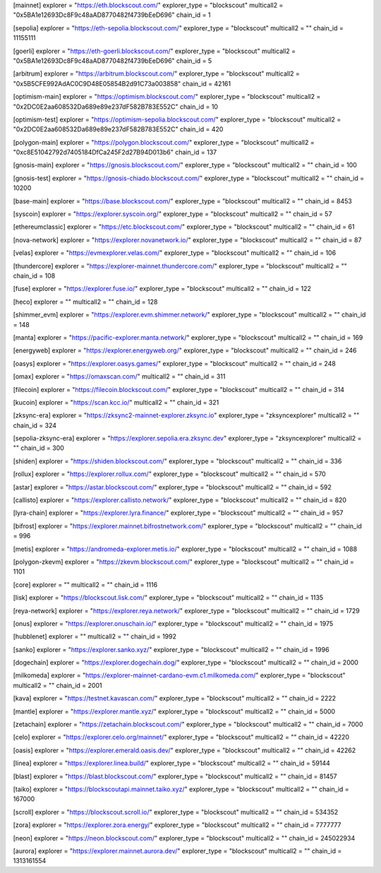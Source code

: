 [mainnet]
explorer = "https://eth.blockscout.com/"
explorer_type = "blockscout"
multicall2 = "0x5BA1e12693Dc8F9c48aAD8770482f4739bEeD696"
chain_id = 1

[sepolia]
explorer = "https://eth-sepolia.blockscout.com/"
explorer_type = "blockscout"
multicall2 = ""
chain_id = 11155111

[goerli]
explorer = "https://eth-goerli.blockscout.com/"
explorer_type = "blockscout"
multicall2 = "0x5BA1e12693Dc8F9c48aAD8770482f4739bEeD696"
chain_id = 5

[arbitrum]
explorer = "https://arbitrum.blockscout.com/"
explorer_type = "blockscout"
multicall2 = "0x5B5CFE992AdAC0C9D48E05854B2d91C73a003858"
chain_id = 42161

[optimism-main]
explorer = "https://optimism.blockscout.com/"
explorer_type = "blockscout"
multicall2 = "0x2DC0E2aa608532Da689e89e237dF582B783E552C"
chain_id = 10

[optimism-test]
explorer = "https://optimism-sepolia.blockscout.com/"
explorer_type = "blockscout"
multicall2 = "0x2DC0E2aa608532Da689e89e237dF582B783E552C"
chain_id = 420

[polygon-main]
explorer = "https://polygon.blockscout.com/"
explorer_type = "blockscout"
multicall2 = "0xc8E51042792d7405184DfCa245F2d27B94D013b6"
chain_id = 137

[gnosis-main]
explorer = "https://gnosis.blockscout.com/"
explorer_type = "blockscout"
multicall2 = ""
chain_id = 100

[gnosis-test]
explorer = "https://gnosis-chiado.blockscout.com/"
explorer_type = "blockscout"
multicall2 = ""
chain_id = 10200

[base-main]
explorer = "https://base.blockscout.com/"
explorer_type = "blockscout"
multicall2 = ""
chain_id = 8453

[syscoin]
explorer = "https://explorer.syscoin.org/"
explorer_type = "blockscout"
multicall2 = ""
chain_id = 57

[ethereumclassic]
explorer = "https://etc.blockscout.com/"
explorer_type = "blockscout"
multicall2 = ""
chain_id = 61

[nova-network]
explorer = "https://explorer.novanetwork.io/"
explorer_type = "blockscout"
multicall2 = ""
chain_id = 87

[velas]
explorer = "https://evmexplorer.velas.com/"
explorer_type = "blockscout"
multicall2 = ""
chain_id = 106

[thundercore]
explorer = "https://explorer-mainnet.thundercore.com/"
explorer_type = "blockscout"
multicall2 = ""
chain_id = 108

[fuse]
explorer = "https://explorer.fuse.io/"
explorer_type = "blockscout"
multicall2 = ""
chain_id = 122

[heco]
explorer = ""
multicall2 = ""
chain_id = 128

[shimmer_evm]
explorer = "https://explorer.evm.shimmer.network/"
explorer_type = "blockscout"
multicall2 = ""
chain_id = 148

[manta]
explorer = "https://pacific-explorer.manta.network/"
explorer_type = "blockscout"
multicall2 = ""
chain_id = 169

[energyweb]
explorer = "https://explorer.energyweb.org/"
explorer_type = "blockscout"
multicall2 = ""
chain_id = 246

[oasys]
explorer = "https://explorer.oasys.games/"
explorer_type = "blockscout"
multicall2 = ""
chain_id = 248

[omax]
explorer = "https://omaxscan.com/"
multicall2 = ""
chain_id = 311

[filecoin]
explorer = "https://filecoin.blockscout.com/"
explorer_type = "blockscout"
multicall2 = ""
chain_id = 314

[kucoin]
explorer = "https://scan.kcc.io/"
multicall2 = ""
chain_id = 321

[zksync-era]
explorer = "https://zksync2-mainnet-explorer.zksync.io"
explorer_type = "zksyncexplorer"
multicall2 = ""
chain_id = 324

[sepolia-zksync-era]
explorer = "https://explorer.sepolia.era.zksync.dev"
explorer_type = "zksyncexplorer"
multicall2 = ""
chain_id = 300

[shiden]
explorer = "https://shiden.blockscout.com/"
explorer_type = "blockscout"
multicall2 = ""
chain_id = 336

[rollux]
explorer = "https://explorer.rollux.com/"
explorer_type = "blockscout"
multicall2 = ""
chain_id = 570

[astar]
explorer = "https://astar.blockscout.com/"
explorer_type = "blockscout"
multicall2 = ""
chain_id = 592

[callisto]
explorer = "https://explorer.callisto.network/"
explorer_type = "blockscout"
multicall2 = ""
chain_id = 820

[lyra-chain]
explorer = "https://explorer.lyra.finance/"
explorer_type = "blockscout"
multicall2 = ""
chain_id = 957

[bifrost]
explorer = "https://explorer.mainnet.bifrostnetwork.com/"
explorer_type = "blockscout"
multicall2 = ""
chain_id = 996

[metis]
explorer = "https://andromeda-explorer.metis.io/"
explorer_type = "blockscout"
multicall2 = ""
chain_id = 1088

[polygon-zkevm]
explorer = "https://zkevm.blockscout.com/"
explorer_type = "blockscout"
multicall2 = ""
chain_id = 1101

[core]
explorer = ""
multicall2 = ""
chain_id = 1116

[lisk]
explorer = "https://blockscout.lisk.com/"
explorer_type = "blockscout"
multicall2 = ""
chain_id = 1135

[reya-network]
explorer = "https://explorer.reya.network/"
explorer_type = "blockscout"
multicall2 = ""
chain_id = 1729

[onus]
explorer = "https://explorer.onuschain.io/"
explorer_type = "blockscout"
multicall2 = ""
chain_id = 1975

[hubblenet]
explorer = ""
multicall2 = ""
chain_id = 1992

[sanko]
explorer = "https://explorer.sanko.xyz/"
explorer_type = "blockscout"
multicall2 = ""
chain_id = 1996

[dogechain]
explorer = "https://explorer.dogechain.dog/"
explorer_type = "blockscout"
multicall2 = ""
chain_id = 2000

[milkomeda]
explorer = "https://explorer-mainnet-cardano-evm.c1.milkomeda.com/"
explorer_type = "blockscout"
multicall2 = ""
chain_id = 2001

[kava]
explorer = "https://testnet.kavascan.com/"
explorer_type = "blockscout"
multicall2 = ""
chain_id = 2222

[mantle]
explorer = "https://explorer.mantle.xyz/"
explorer_type = "blockscout"
multicall2 = ""
chain_id = 5000

[zetachain]
explorer = "https://zetachain.blockscout.com/"
explorer_type = "blockscout"
multicall2 = ""
chain_id = 7000

[celo]
explorer = "https://explorer.celo.org/mainnet/"
explorer_type = "blockscout"
multicall2 = ""
chain_id = 42220

[oasis]
explorer = "https://explorer.emerald.oasis.dev/"
explorer_type = "blockscout"
multicall2 = ""
chain_id = 42262

[linea]
explorer = "https://explorer.linea.build/"
explorer_type = "blockscout"
multicall2 = ""
chain_id = 59144

[blast]
explorer = "https://blast.blockscout.com/"
explorer_type = "blockscout"
multicall2 = ""
chain_id = 81457

[taiko]
explorer = "https://blockscoutapi.mainnet.taiko.xyz/"
explorer_type = "blockscout"
multicall2 = ""
chain_id = 167000

[scroll]
explorer = "https://blockscout.scroll.io/"
explorer_type = "blockscout"
multicall2 = ""
chain_id = 534352

[zora]
explorer = "https://explorer.zora.energy/"
explorer_type = "blockscout"
multicall2 = ""
chain_id = 7777777

[neon]
explorer = "https://neon.blockscout.com/"
explorer_type = "blockscout"
multicall2 = ""
chain_id = 245022934

[aurora]
explorer = "https://explorer.mainnet.aurora.dev/"
explorer_type = "blockscout"
multicall2 = ""
chain_id = 1313161554
